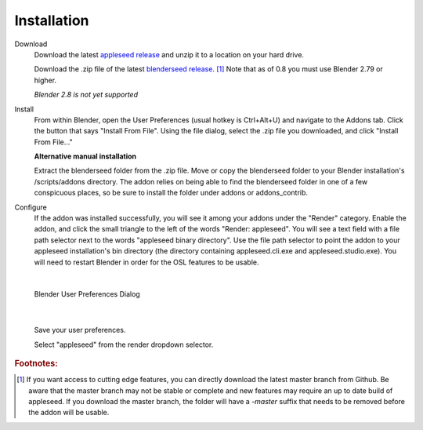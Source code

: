 .. _label_installation:

Installation
============

Download
	Download the latest `appleseed release <https://github.com/appleseedhq/appleseed/releases>`_ and unzip it to a location on your hard drive.

	Download the .zip file of the latest `blenderseed release <https://github.com/appleseedhq/blenderseed/releases>`_. [#f1]_ Note that as of 0.8 you must use Blender 2.79 or higher.

	*Blender 2.8 is not yet supported*

Install
	From within Blender, open the User Preferences (usual hotkey is Ctrl+Alt+U) and navigate to the Addons tab. Click the button that says "Install From File". Using the file dialog, select the .zip file you downloaded, and click "Install From File..."

	**Alternative manual installation**

	Extract the blenderseed folder from the .zip file. Move or copy the blenderseed folder to your Blender installation's /scripts/addons directory. The addon relies on being able to find the blenderseed folder in one of a few conspicuous places, so be sure to install the folder under addons or addons_contrib.

Configure
	If the addon was installed successfully, you will see it among your addons under the "Render" category. Enable the addon, and click the small triangle to the left of the words "Render: appleseed". You will see a text field with a file path selector next to the words "appleseed binary directory". Use the file path selector to point the addon to your appleseed installation's bin directory (the directory containing appleseed.cli.exe and appleseed.studio.exe).  You will need to restart Blender in order for the OSL features to be usable.

|

	.. image:: /_static/screenshots/blenderseed-addon-installation.png

	Blender User Preferences Dialog

|

	Save your user preferences.

	Select "appleseed" from the render dropdown selector.

.. rubric:: Footnotes:
.. [#f1] If you want access to cutting edge features, you can directly download the latest master branch from Github.  Be aware that the master branch may not be stable or complete and new features may require an up to date build of appleseed.  If you download the master branch, the folder will have a *-master* suffix that needs to be removed before the addon will be usable.